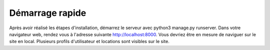 Démarrage rapide
===========

Après avoir réalisé les étapes d'installation, démarrez le serveur avec python3 manage.py runserver.
Dans votre navigateur web, rendez vous à l'adresse suivante http://localhost:8000.
Vous devriez être en mesure de naviguer sur le site en local. Plusieurs profils d'utilisateur et locations sont visibles sur le site.